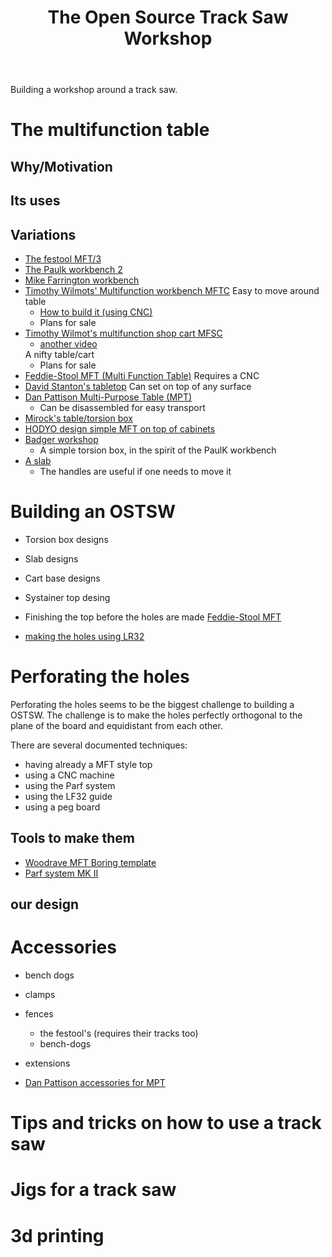 #+STARTUP: showall
#+STARTUP: lognotestate
#+TAGS: research(r) uvic(u) today(y) todo(t) cooking(c)
#+SEQ_TODO: TODO(t) STARTED(s) DEFERRED(r) CANCELLED(c) | WAITING(w) DELEGATED(d) APPT(a) DONE(d) 
#+DRAWERS: HIDDEN STATE
#+ARCHIVE: %s_done::
#+TITLE: The Open Source Track Saw Workshop
#+CATEGORY: 
#+PROPERTY: header-args:sql             :engine postgresql  :exports both :cmdline csc370
#+PROPERTY: header-args:sqlite          :db /path/to/db  :colnames yes
#+PROPERTY: header-args:C++             :results output :flags -std=c++14 -Wall --pedantic -Werror
#+PROPERTY: header-args:R               :results output  :colnames yes
#+OPTIONS: ^:nil


Building a workshop around a track saw.

* The multifunction table

** Why/Motivation

** Its uses


** Variations

- [[https://www.youtube.com/watch?v=BZPy8gztEaM][The festool MFT/3]]
- [[https://www.youtube.com/watch?v=KnNi6Tpp-ac][The Paulk workbench 2]]
- [[https://www.youtube.com/watch?v=VlM0aQ-VpUM][Mike Farrington workbench]]
- [[https://www.youtube.com/watch?v=t5YzIwK-g0E][Timothy Wilmots' Multifunction workbench MFTC]]
  Easy to move around table
  - [[https://www.youtube.com/watch?v=A-CBheMzxpw][How to build it (using CNC)]]
  - Plans for sale


- [[https://www.youtube.com/watch?v=vrZilXo3xBk][Timothy Wilmot's multifunction shop cart MFSC]]
  - [[https://www.youtube.com/watch?v=EWEdrBdbBhg][another video]]
  A nifty table/cart
  - Plans for sale
- [[https://www.youtube.com/watch?v=DplAivn_3i0][Feddie-Stool MFT (Multi Function Table)]] 
  Requires a CNC
- [[https://www.youtube.com/watch?v=5-SzRbVPob0][David Stanton's tabletop]]
  Can set on top of any surface
- [[https://www.youtube.com/watch?v=SzsarjHF0Ms][Dan Pattison Multi-Purpose Table (MPT)]]
  - Can be disassembled for easy transport
- [[https://www.youtube.com/watch?v=jaJ-O4gG7Dg][Mirock's table/torsion box]]
- [[https://www.youtube.com/watch?v=uTFiDVcSgjk][HODYO design simple MFT on top of cabinets]]
- [[https://www.youtube.com/watch?v=xwznCU2_95g][Badger workshop]]
  - A simple torsion box, in the spirit of the PaulK workbench
- [[https://www.youtube.com/watch?v=XWHN7h2RDVk][A slab]]
 - The handles are useful if one needs to move it

* Building an OSTSW

- Torsion box designs
- Slab designs
- Cart base designs
- Systainer top desing

- Finishing the top before the holes are made
  [[https://www.youtube.com/watch?v=DplAivn_3i0&list=PLFgcgmahLaNbBnWsdqYa1YQIBJQq1TorE][Feddie-Stool MFT]]

- [[https://www.youtube.com/watch?v=_4jAqE6OZgk&list=PLFgcgmahLaNbBnWsdqYa1YQIBJQq1TorE&index=2][making the holes using LR32]]

* Perforating the holes

Perforating the holes seems to be the biggest challenge to building a OSTSW. The challenge is to
make the holes perfectly orthogonal to the plane of the board and equidistant from each other.

There are several documented techniques:

- having already a MFT style top
- using a CNC machine
- using the Parf system
- using the LF32 guide
- using a peg board

** Tools to make them

- [[https://woodrave.com/shop?olsPage=products%252Fwoodrave-mft-boring-template][Woodrave MFT Boring template]]
- [[https://www.youtube.com/watch?v=8sLtHYEo-nw][Parf system MK II]]

** our design

* Accessories

- bench dogs
- clamps
- fences
  - the festool's (requires their tracks too)
  - bench-dogs
- extensions

- [[https://www.youtube.com/watch?v=SzsarjHF0Ms][Dan Pattison accessories for MPT]]

* Tips and tricks on how to use a track saw


* Jigs for a track saw

* 3d printing 
